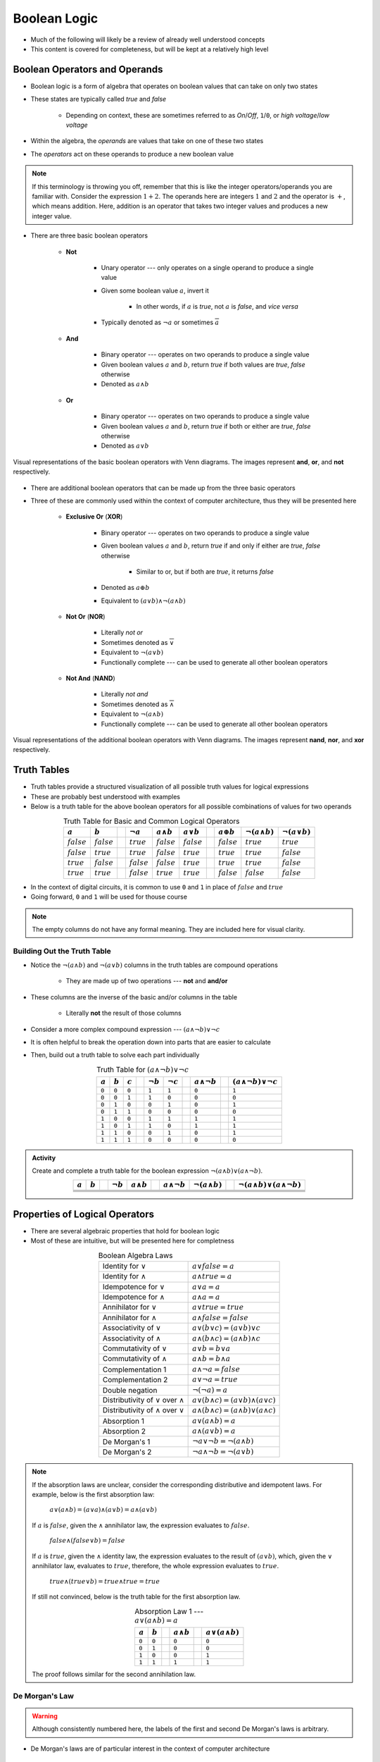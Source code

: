 *************
Boolean Logic
*************

* Much of the following will likely be a review of already well understood concepts
* This content is covered for completeness, but will be kept at a relatively high level



Boolean Operators and Operands
==============================

* Boolean logic is a form of algebra that operates on boolean values that can take on only two states
* These states are typically called *true* and *false*

    * Depending on context, these are sometimes referred to as *On*/*Off*, ``1``/``0``, or *high voltage*/*low voltage*


* Within the algebra, the *operands* are values that take on one of these two states
* The *operators* act on these operands to produce a new boolean value


.. note::

    If this terminology is throwing you off, remember that this is like the integer operators/operands you are familiar
    with. Consider the expression :math:`1 + 2`. The operands here are integers :math:`1` and :math:`2` and the operator
    is :math:`+`, which means addition. Here, addition is an operator that takes two integer values and produces a new
    integer value.



* There are three basic boolean operators

    * **Not**

        * Unary operator --- only operates on a single operand to produce a single value
        * Given some boolean value :math:`a`, invert it

            * In other words, if :math:`a` is *true*, not :math:`a` is *false*, and *vice versa*


        * Typically denoted as :math:`\lnot a` or sometimes :math:`\overline a`


    * **And**

        * Binary operator --- operates on two operands to produce a single value
        * Given boolean values :math:`a` and :math:`b`, return *true* if both values are *true*, *false* otherwise
        * Denoted as :math:`a \land b`


    * **Or**

        * Binary operator --- operates on two operands to produce a single value
        * Given boolean values :math:`a` and :math:`b`, return *true* if both or either are *true*, *false* otherwise
        * Denoted as :math:`a \lor b`


.. figure:: venn_diagram_and_or_not.png
    :width: 666 px
    :align: center
    :target: https://en.wikipedia.org/wiki/Boolean_algebra#Boolean_operations

    Visual representations of the basic boolean operators with Venn diagrams. The images represent **and**, **or**, and
    **not** respectively. 


* There are additional boolean operators that can be made up from the three basic operators
* Three of these are commonly used within the context of computer architecture, thus they will be presented here

    * **Exclusive Or** (**XOR**)

        * Binary operator --- operates on two operands to produce a single value
        * Given boolean values :math:`a` and :math:`b`, return *true* if and only if either are *true*, *false* otherwise

            * Similar to or, but if both are *true*, it returns *false*

        * Denoted as :math:`a \oplus b`
        * Equivalent to :math:`(a \lor b) \land \lnot (a \land b)`


    * **Not Or** (**NOR**)

        * Literally *not or*
        * Sometimes denoted as :math:`\overline \lor`
        * Equivalent to :math:`\lnot (a \lor b)`
        * Functionally complete --- can be used to generate all other boolean operators


    * **Not And** (**NAND**)

        * Literally *not and*
        * Sometimes denoted as :math:`\overline \land`
        * Equivalent to :math:`\lnot (a \land b)`
        * Functionally complete --- can be used to generate all other boolean operators


.. figure:: venn_diagram_nand_not_xor.png
    :width: 666 px
    :align: center
    :target: https://en.wikipedia.org/wiki/Boolean_algebra#Boolean_operations

    Visual representations of the additional boolean operators with Venn diagrams. The images represent **nand**,
    **nor**, and **xor** respectively.



Truth Tables
============

* Truth tables provide a structured visualization of all possible truth values for logical expressions
* These are probably best understood with examples
* Below is a truth table for the above boolean operators for all possible combinations of values for two operands


.. list-table:: Truth Table for Basic and Common Logical Operators
    :widths: auto
    :align: center
    :header-rows: 1

    * - :math:`a`
      - :math:`b`
      -
      - :math:`\lnot a`
      - :math:`a \land b`
      - :math:`a \lor b`
      -
      - :math:`a \oplus b`
      - :math:`\lnot (a \land b)`
      - :math:`\lnot (a \lor b)`
    * - :math:`false`
      - :math:`false`
      -
      - :math:`true`
      - :math:`false`
      - :math:`false`
      -
      - :math:`false`
      - :math:`true`
      - :math:`true`
    * - :math:`false`
      - :math:`true`
      -
      - :math:`true`
      - :math:`false`
      - :math:`true`
      -
      - :math:`true`
      - :math:`true`
      - :math:`false`
    * - :math:`true`
      - :math:`false`
      -
      - :math:`false`
      - :math:`false`
      - :math:`true`
      -
      - :math:`true`
      - :math:`true`
      - :math:`false`
    * - :math:`true`
      - :math:`true`
      -
      - :math:`false`
      - :math:`true`
      - :math:`true`
      -
      - :math:`false`
      - :math:`false`
      - :math:`false`



* In the context of digital circuits, it is common to use ``0`` and ``1`` in place of :math:`false` and :math:`true`
* Going forward, ``0`` and ``1`` will be used for thouse course


.. note::

    The empty columns do not have any formal meaning. They are included here for visual clarity.



Building Out the Truth Table
----------------------------

* Notice the :math:`\lnot (a \land b)` and :math:`\lnot (a \lor b)` columns in the truth tables are compound operations

    * They are made up of two operations --- **not** and **and/or**


* These columns are the inverse of the basic and/or columns in the table

    * Literally **not** the result of those columns


* Consider a more complex compound expression --- :math:`(a \land \lnot b) \lor \lnot c`
* It is often helpful to break the operation down into parts that are easier to calculate
* Then, build out a truth table to solve each part individually

.. list-table:: Truth Table for :math:`(a \land \lnot b) \lor \lnot c`
    :widths: auto
    :align: center
    :header-rows: 1

    * - :math:`a`
      - :math:`b`
      - :math:`c`
      -
      - :math:`\lnot b`
      - :math:`\lnot c`
      -
      - :math:`a \land \lnot b`
      -
      - :math:`(a \land \lnot b) \lor \lnot c`
    * - ``0``
      - ``0``
      - ``0``
      -
      - ``1``
      - ``1``
      -
      - ``0``
      -
      - ``1``
    * - ``0``
      - ``0``
      - ``1``
      -
      - ``1``
      - ``0``
      -
      - ``0``
      -
      - ``0``
    * - ``0``
      - ``1``
      - ``0``
      -
      - ``0``
      - ``1``
      -
      - ``0``
      -
      - ``1``
    * - ``0``
      - ``1``
      - ``1``
      -
      - ``0``
      - ``0``
      -
      - ``0``
      -
      - ``0``
    * - ``1``
      - ``0``
      - ``0``
      -
      - ``1``
      - ``1``
      -
      - ``1``
      -
      - ``1``
    * - ``1``
      - ``0``
      - ``1``
      -
      - ``1``
      - ``0``
      -
      - ``1``
      -
      - ``1``
    * - ``1``
      - ``1``
      - ``0``
      -
      - ``0``
      - ``1``
      -
      - ``0``
      -
      - ``1``
    * - ``1``
      - ``1``
      - ``1``
      -
      - ``0``
      - ``0``
      -
      - ``0``
      -
      - ``0``


.. admonition:: Activity

    Create and complete a truth table for the boolean expression :math:`\lnot(a \land b) \lor (a \land \lnot b)`.

    .. list-table::
        :widths: auto
        :align: center
        :header-rows: 1

        * - :math:`a`
          - :math:`b`
          -
          - :math:`\lnot b`
          - :math:`a \land b`
          -
          - :math:`a \land \lnot b`
          - :math:`\lnot(a \land b)`
          -
          - :math:`\lnot(a \land b) \lor (a \land \lnot b)`
        * -
          -
          -
          -
          -
          -
          -
          -
          -
          -
        * -
          -
          -
          -
          -
          -
          -
          -
          -
          -
        * -
          -
          -
          -
          -
          -
          -
          -
          -
          -
        * -
          -
          -
          -
          -
          -
          -
          -
          -
          -


Properties of Logical Operators
===============================

* There are several algebraic properties that hold for boolean logic
* Most of these are intuitive, but will be presented here for completness


.. list-table:: Boolean Algebra Laws
    :widths: auto
    :align: center

    * - Identity for :math:`\lor`
      - :math:`a \lor false = a`
    * - Identity for :math:`\land`
      - :math:`a \land true = a`
    * - Idempotence for :math:`\lor`
      - :math:`a \lor a = a`
    * - Idempotence for :math:`\land`
      - :math:`a \land a = a`
    * - Annihilator for :math:`\lor`
      - :math:`a \lor true = true`
    * - Annihilator for :math:`\land`
      - :math:`a \land false = false`
    * - Associativity of :math:`\lor`
      - :math:`a \lor (b \lor c) = (a \lor b) \lor c`
    * - Associativity of :math:`\land`
      - :math:`a \land (b \land c) = (a \land b) \land c`
    * - Commutativity of :math:`\lor`
      - :math:`a \lor b = b \lor a`
    * - Commutativity of :math:`\land`
      - :math:`a \land b = b \land a`
    * - Complementation 1
      - :math:`a \land \lnot a = false`
    * - Complementation 2
      - :math:`a \lor \lnot a = true`
    * - Double negation
      - :math:`\lnot (\lnot a) = a`
    * - Distributivity of :math:`\lor` over :math:`\land`
      - :math:`a \lor (b \land c) = (a \lor b) \land (a \lor c)`
    * - Distributivity of :math:`\land` over :math:`\lor`
      - :math:`a \land (b \land c) = (a \land b) \lor (a \land c)`
    * - Absorption 1
      - :math:`a \lor (a \land b) = a`
    * - Absorption 2
      - :math:`a \land (a \lor b) = a`
    * - De Morgan's 1
      - :math:`\lnot a \lor \lnot b = \lnot (a \land b)`
    * - De Morgan's 2
      - :math:`\lnot a \land \lnot b = \lnot (a \lor b)`

.. note::

    If the absorption laws are unclear, consider the corresponding distributive and idempotent laws. For example, below
    is the first absorption law:

        :math:`a \lor (a \land b) = (a \lor a) \land (a \lor b) = a \land (a \lor b)`

    If :math:`a` is :math:`false`, given the :math:`\land` annihilator law, the expression evaluates to :math:`false`.

        :math:`false \land (false \lor b) = false`

    If :math:`a` is :math:`true`, given the :math:`\land` identity law, the expression evaluates to the result of
    :math:`(a \lor b)`, which, given the :math:`\lor` annihilator law, evaluates to :math:`true`, therefore, the whole
    expression evaluates to :math:`true`.

        :math:`true \land (true \lor b) = true \land true = true`

    If still not convinced, below is the truth table for the first absorption law.

    .. list-table:: Absorption Law 1 --- :math:`a \lor (a \land b) = a`
        :widths: auto
        :align: center
        :header-rows: 1

        * - :math:`a`
          - :math:`b`
          -
          - :math:`a \land b`
          -
          - :math:`a \lor (a \land b)`
        * - ``0``
          - ``0``
          -
          - ``0``
          -
          - ``0``
        * - ``0``
          - ``1``
          -
          - ``0``
          -
          - ``0``
        * - ``1``
          - ``0``
          -
          - ``0``
          -
          - ``1``
        * - ``1``
          - ``1``
          -
          - ``1``
          -
          - ``1``


    The proof follows similar for the second annihilation law.





De Morgan's Law
---------------

.. warning::

    Although consistently numbered here, the labels of the first and second De Morgan's laws is arbitrary.



* De Morgan's laws are of particular interest in the context of computer architecture

    * Given the popularity of **nor** and **nand** in circuit design


* De Morgan's laws are as follows


        :math:`\lnot a \lor \lnot b = \lnot(a \land b)`

        :math:`\lnot a \land \lnot b = \lnot(a \lor b)`


* Consider that the right hand side of both equations are **nand** and **nor** respectively
* This means that, not only can **nand** be made with **not** and **and**, but also with **not** and **or**

    * One does not even need the **and** operator to create **nand**
    * In fact, given only **not** and **or**, one can create **and**

        * :math:`\lnot(\lnot a \lor \lnot b) = \lnot(\lnot(a \land b)) = a \land b`


    * This would work the same for **nor** being made with **not** and **and**


* The below truth table provides an exhaustive proof of De Morgan's laws

.. list-table:: De Morgan's Laws
    :widths: auto
    :header-rows: 1

    * - :math:`a`
      - :math:`b`
      - :math:`\lnot a`
      - :math:`\lnot b`
      - :math:`a \lor b`
      - :math:`a \land b`
      - :math:`\lnot a \lor \lnot b`
      - :math:`\lnot a \land \lnot b`
      - :math:`\lnot (a \lor b)`
      - :math:`\lnot (a \land b)`
    * - ``0``
      - ``0``
      - ``1``
      - ``1``
      - ``0``
      - ``0``
      - ``1``
      - ``1``
      - ``1``
      - ``1``
    * - ``0``
      - ``1``
      - ``1``
      - ``0``
      - ``1``
      - ``0``
      - ``1``
      - ``0``
      - ``0``
      - ``1``
    * - ``1``
      - ``0``
      - ``0``
      - ``1``
      - ``1``
      - ``0``
      - ``1``
      - ``0``
      - ``0``
      - ``1``
    * - ``1``
      - ``1``
      - ``0``
      - ``0``
      - ``1``
      - ``1``
      - ``0``
      - ``0``
      - ``0``
      - ``0``


* De Morgan's laws may not be immediately obvious, but think about what they *mean*

    * Visualizations may help with grasping the intuition


* Consider the first law

    :math:`\lnot a \lor \lnot b = \lnot(a \land b)`

.. figure:: de_morgans_law_1.png
    :width: 500 px
    :align: center
    :target: https://en.wikipedia.org/wiki/De_Morgan%27s_laws

    Visualization of De Morgan's first law. In this figure, blue is what is included in the result, yellow is what is
    excluded. Here, :math:`\cup` (set union) is equivalent to **or** (:math:`\lor`) and the :math:`\cap` (set intersect)
    is equivalent to **and** (:math:`\land`).


* It is easier to see how the above figure represents :math:`\lnot(a \land b)`

    * Think of the Venn diagram of **and**, then invert it


* But also imagine what :math:`\lnot a` and :math:`\lnot b` would be

    * :math:`\lnot a` would be everything *but* what is within :math:`a`, including that which is in :math:`b`
    * :math:`\lnot b` would be everything *but* what is within :math:`b`, including that which is in :math:`a`


* It may be helpful to think of two versions of the figure, one which is :math:`\lnot a` and the other :math:`\lnot b`
* Then, **or** would be the *union* of these two images, which is the same as the above figure

    * Union being, keep all points from both images


* Now consider the second law

    :math:`\lnot a \lor \lnot b = \lnot(a \land b)`

.. figure:: de_morgans_law_2.png
    :width: 500 px
    :align: center
    :target: https://en.wikipedia.org/wiki/De_Morgan%27s_laws

    Visualization of De Morgan's second law. In this figure, blue is what is included in the result, yellow is what is
    excluded. Here, :math:`\cup` (set union) is equivalent to **or** (:math:`\lor`) and the :math:`\cap` (set intersect)
    is equivalent to **and** (:math:`\land`).


* Similar to the first law, it is easier to see how the above figure represents :math:`\lnot(a \lor b)`
* Imagine what :math:`\lnot a` and :math:`\lnot b` would be

    * It's easier to think of two versions of the image, one for each :math:`\lnot a` and :math:`\lnot b`


* Then, **and** would be the *intersect* of these two images, which is the same as the above figure

    * Intersect being, only keep the points that exist in both images



For Next Time
=============

* `Watch Ben Eater's video on how transistors work <https://www.youtube.com/watch?v=DXvAlwMAxiA>`_
* Read Chapter 3 Sections 1 & 2 of your text

    * 7 pages